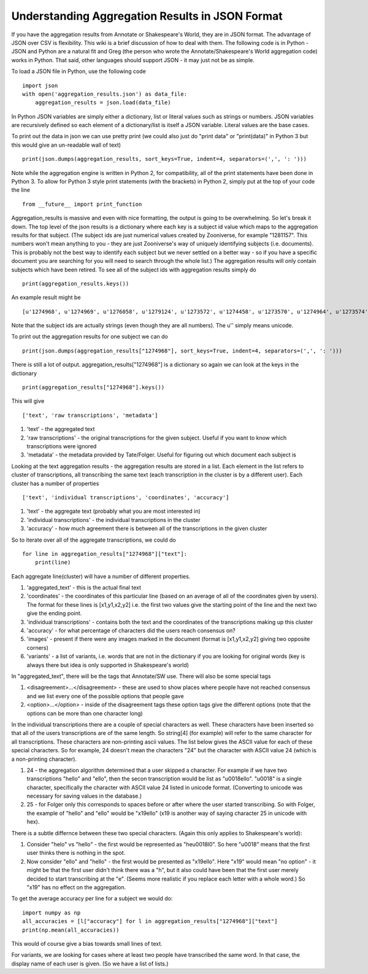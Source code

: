 Understanding Aggregation Results in JSON Format
================================================

If you have the aggregation results from Annotate or Shakespeare's World, they are in JSON format. The advantage of JSON over CSV is flexibility. This wiki is a brief discussion of how to deal with them. The following code is in Python - JSON and Python are a natural fit and Greg (the person who wrote the Annotate/Shakespeare's World aggregation code) works in Python. That said, other languages should support JSON - it may just not be as simple.

To load a JSON file in Python, use the following code ::

    import json
    with open('aggregation_results.json') as data_file:
        aggregation_results = json.load(data_file)

In Python JSON variables are simply either a dictionary, list or literal values such as strings or numbers. JSON variables are recursively defined so each element of a dictionary/list is itself a JSON variable. Literal values are the base cases.

To print out the data in json we can use pretty print (we could also just do "print data" or "print(data)" in Python 3 but this would give an un-readable wall of text) ::

    print(json.dumps(aggregation_results, sort_keys=True, indent=4, separators=(',', ': ')))

Note while the aggregation engine is written in Python 2, for compatibility, all of the print statements have been done in Python 3. To allow for Python 3 style print statements (with the brackets) in Python 2, simply put at the top of your code the line ::

    from __future__ import print_function

Aggregation_results is massive and even with nice formatting, the output is going to be overwhelming. So let's break it down. The top level of the json results is a dictionary where each key is a subject id value which maps to the aggregation results for that subject. (The subject ids are just numerical values created by Zooniverse, for example "1281157". This numbers won't mean anything to you - they are just Zooniverse's way of uniquely identifying subjects (i.e. documents). This is probably not the best way to identify each subject but we never settled on a better way - so if you have a specific document you are searching for you will need to search through the whole list.)
The aggregation results will only contain subjects which have been retired. To see all of the subject ids with aggregation results simply do ::

    print(aggregation_results.keys())

An example result might be ::

    [u'1274968', u'1274969', u'1276058', u'1279124', u'1273572', u'1274458', u'1273570', u'1274964', u'1273574', u'1273575' ...]

Note that the subject ids are actually strings (even though they are all numbers). The u'' simply means unicode.

To print out the aggregation results for one subject we can do ::

    print(json.dumps(aggregation_results["1274968"], sort_keys=True, indent=4, separators=(',', ': ')))

There is still a lot of output. aggregation_results["1274968"] is a dictionary so again we can look at the keys in the dictionary ::

    print(aggregation_results["1274968"].keys())


This will give ::

    ['text', 'raw transcriptions', 'metadata']

1. 'text' - the aggregated text
2. 'raw transcriptions' - the original transcriptions for the given subject. Useful if you want to know which transcriptions were ignored
3. 'metadata' - the metadata provided by Tate/Folger. Useful for figuring out which document each subject is

Looking at the text aggregation results - the aggregation results are stored in a list. Each element in the list refers to cluster of transcriptions, all transcribing the same text (each transcription in the cluster is by a different user).
Each cluster has a number of properties ::

    ['text', 'individual transcriptions', 'coordinates', 'accuracy']

1. 'text' - the aggregate text (probably what you are most interested in)
2. 'individual transcriptions' - the individual transcriptions in the cluster
3. 'accuracy' - how much agreement there is between all of the transcriptions in the given cluster

So to iterate over all of the aggregate transcriptions, we could do ::

    for line in aggregation_results["1274968"]["text"]:
        print(line)

Each aggregate line(cluster) will have a number of different properties.

1. 'aggregated_text' - this is the actual final text
2. 'coordinates' - the coordinates of this particular line (based on an average of all of the coordinates given by users). The format for these lines is [x1,y1,x2,y2] i.e. the first two values give the starting point of the line and the next two give the ending point.
3. 'individual transcriptions' - contains both the text and the coordinates of the transcriptions making up this cluster
4. 'accuracy' - for what percentage of characters did the users reach consensus on?
5. 'images' - present if there were any images marked in the document (format is [x1,y1,x2,y2] giving two opposite corners)
6. 'variants' - a list of variants, i.e. words that are not in the dictionary if you are looking for original words (key is always there but idea is only supported in Shakespeare's world)

In "aggregated_text", there will be the tags that Annotate/SW use. There will also be some special tags

1. <disagreement>...</disagreement> - these are used to show places where people have not reached consensus and we list every one of the possible options that people gave
2. <option>...</option> - inside of the disagreement tags these option tags give the different options (note that the options can be more than one character long)

In the individual transcriptions there are a couple of special characters as well. These characters have been inserted so that all of the users transcriptions are of the same length. So string[4] (for example) will refer to the same character for all transcriptions. These characters are non-printing ascii values. The list below gives the ASCII value for each of these special characters. So for example, 24 doesn't mean the characters "24" but the character with ASCII value 24 (which is a non-printing character).

1. 24 - the aggregation algorithm determined that a user skipped a character. For example if we have two transcriptions "hello" and "ello", then the secon transcription would be list as "\u0018ello". "\u0018" is a single character, specifically the character with ASCII value 24 listed in unicode format. (Converting to unicode was necessary for saving values in the database.)
2. 25 - for Folger only this corresponds to spaces before or after where the user started transcribing. So with Folger, the example of "hello" and "ello" would be "\x19ello" (\x19 is another way of saying character 25 in unicode with hex).

There is a subtle differnce between these two special characters. (Again this only applies to Shakespeare's world):

1. Consider "helo" vs "hello" - the first would be represented as "he\u0018l0". So here "\u0018" means that the first user thinks there is nothing in the spot.
2. Now consider "ello" and "hello" - the first would be presented as "\x19ello". Here "\x19" would mean "no option" - it might be that the first user didn't think there was a "h", but it also could have been that the first user merely decided to start transcribing at the "e". (Seems more realistic if you replace each letter with a whole word.) So "\x19" has no effect on the aggregation.

To get the average accuracy per line for a subject we would do::

    import numpy as np
    all_accuracies = [l["accuracy"] for l in aggregation_results["1274968"]["text"]
    print(np.mean(all_accuracies))

This would of course give a bias towards small lines of text.

For variants, we are looking for cases where at least two people have transcribed the same word. In that case, the display name of each user is given. (So we have a list of lists.)